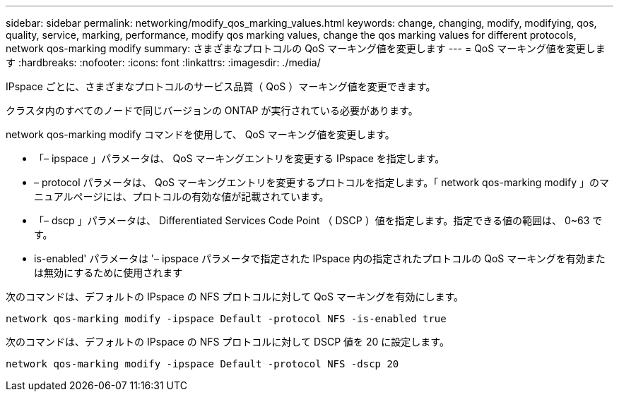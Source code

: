 ---
sidebar: sidebar 
permalink: networking/modify_qos_marking_values.html 
keywords: change, changing, modify, modifying, qos, quality, service, marking, performance, modify qos marking values, change the qos marking values for different protocols, network qos-marking modify 
summary: さまざまなプロトコルの QoS マーキング値を変更します 
---
= QoS マーキング値を変更します
:hardbreaks:
:nofooter: 
:icons: font
:linkattrs: 
:imagesdir: ./media/


[role="lead"]
IPspace ごとに、さまざまなプロトコルのサービス品質（ QoS ）マーキング値を変更できます。

クラスタ内のすべてのノードで同じバージョンの ONTAP が実行されている必要があります。

network qos-marking modify コマンドを使用して、 QoS マーキング値を変更します。

* 「– ipspace 」パラメータは、 QoS マーキングエントリを変更する IPspace を指定します。
* – protocol パラメータは、 QoS マーキングエントリを変更するプロトコルを指定します。「 network qos-marking modify 」のマニュアルページには、プロトコルの有効な値が記載されています。
* 「– dscp 」パラメータは、 Differentiated Services Code Point （ DSCP ）値を指定します。指定できる値の範囲は、 0~63 です。
* is-enabled' パラメータは '– ipspace パラメータで指定された IPspace 内の指定されたプロトコルの QoS マーキングを有効または無効にするために使用されます


次のコマンドは、デフォルトの IPspace の NFS プロトコルに対して QoS マーキングを有効にします。

....
network qos-marking modify -ipspace Default -protocol NFS -is-enabled true
....
次のコマンドは、デフォルトの IPspace の NFS プロトコルに対して DSCP 値を 20 に設定します。

....
network qos-marking modify -ipspace Default -protocol NFS -dscp 20
....